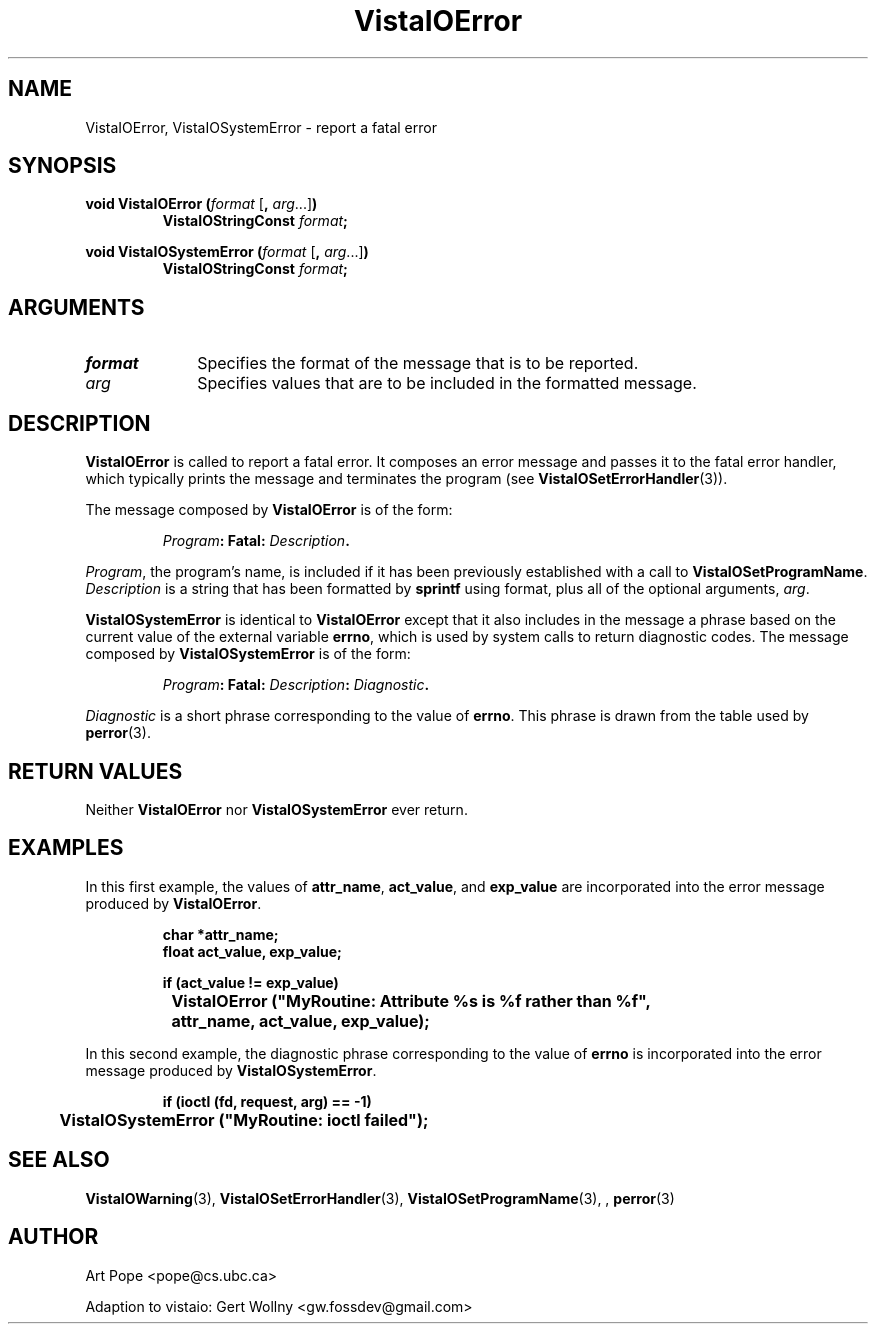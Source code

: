 .ds Vv 1.2.14
.TH VistaIOError 3 "24 April 1993" "VistaIO Version \*(Vv"
.SH NAME
VistaIOError, VistaIOSystemError \- report a fatal error
.SH SYNOPSIS
.nf
.ft B
void VistaIOError (\fIformat\fP \fR[\fB, \fIarg\fR...]\fB)
.RS
VistaIOStringConst \fIformat\fP;
.RE
.PP
.ft B
void VistaIOSystemError (\fIformat\fR \fR[\fB, \fIarg\fR...]\fB)
.RS
VistaIOStringConst \fIformat\fP;
.RE
.fi
.SH ARGUMENTS
.IP \fIformat\fP 10n
Specifies the format of the message that is to be reported.
.PP
.IP \fIarg\fP 10n
Specifies values that are to be included in the formatted message.
.SH DESCRIPTION
\fBVistaIOError\fP is called to report a fatal error. It composes an error
message and passes it to the fatal error handler, which typically prints
the message and terminates the program (see \fBVistaIOSetErrorHandler\fP(3)).
.PP
The message composed by \fBVistaIOError\fP is of the form:
.PP
.RS
.nf
\fIProgram\fB: Fatal: \fIDescription\fB.
.fi
.RE
.PP
\fIProgram\fP, the program's name, is included if it has been previously 
established with a call to \fBVistaIOSetProgramName\fP. \fIDescription\fP is a
string that has been formatted by \fBsprintf\fP using format, plus
all of the optional arguments, \fIarg\fP.
.PP
\fBVistaIOSystemError\fP is identical to \fBVistaIOError\fP except that it also
includes in the message a phrase based on the current value of the external
variable \fBerrno\fP, which is used by system calls to return diagnostic
codes. The message composed by \fBVistaIOSystemError\fP is of the form:
.PP
.RS
.nf
\fIProgram\fB: Fatal: \fIDescription\fB: \fIDiagnostic\fB.
.fi
.RE
.PP
\fIDiagnostic\fP is a short phrase corresponding to the value of \fBerrno\fP.
This phrase is drawn from the table used by \fBperror\fP(3).
.SH "RETURN VALUES"
Neither \fBVistaIOError\fP nor \fBVistaIOSystemError\fP ever return.
.SH EXAMPLES
In this first example, the values of \fBattr_name\fP, \fBact_value\fP,
and \fBexp_value\fP are incorporated into the error message produced by
\fBVistaIOError\fP.
.PP
.RS
.nf
.ft B
char *attr_name;
float act_value, exp_value;

if (act_value != exp_value)
	VistaIOError ("MyRoutine: Attribute %s is %f rather than %f",
		attr_name, act_value, exp_value);
.fi
.RE
.PP
In this second example, the diagnostic phrase corresponding
to the value of \fBerrno\fP is incorporated into the error message produced by
\fBVistaIOSystemError\fP.
.PP
.RS
.nf
.ft B
if (ioctl (fd, request, arg) == -1)
	VistaIOSystemError ("MyRoutine: ioctl failed");
.fi
.RE
.SH "SEE ALSO"
.na
.nh
.BR VistaIOWarning (3),
.BR VistaIOSetErrorHandler (3),
.BR VistaIOSetProgramName (3),
,
.BR perror (3)
.ad
.hy
.SH AUTHOR
Art Pope <pope@cs.ubc.ca>

Adaption to vistaio: Gert Wollny <gw.fossdev@gmail.com>
